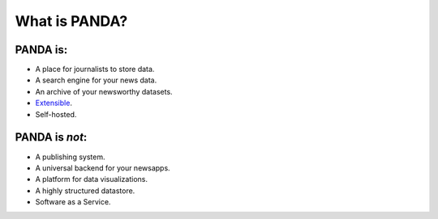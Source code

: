 ==============
What is PANDA?
==============

PANDA is:
=========

* A place for journalists to store data.
* A search engine for your news data.
* An archive of your newsworthy datasets.
* `Extensible <api.html>`_.
* Self-hosted.

PANDA is *not*:
===============

* A publishing system.
* A universal backend for your newsapps.
* A platform for data visualizations.
* A highly structured datastore.
* Software as a Service.

